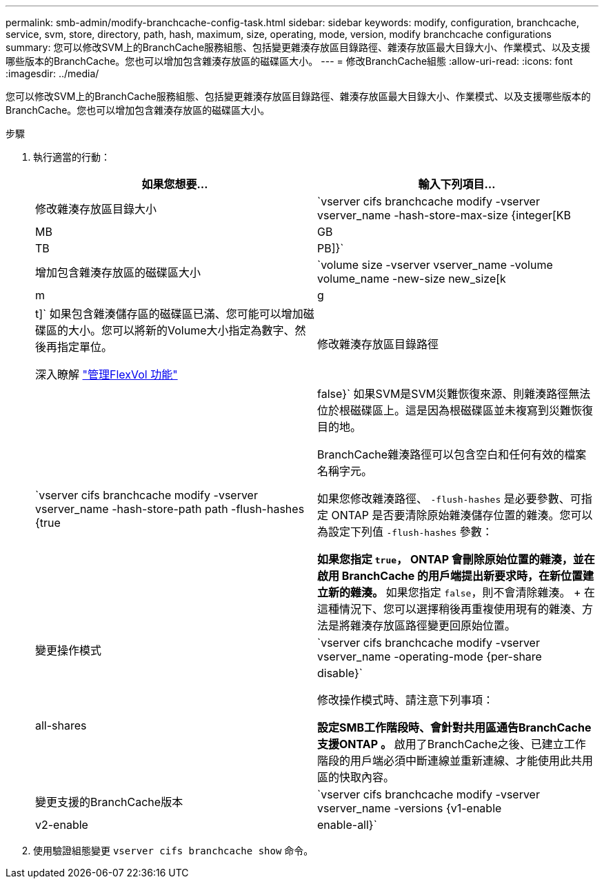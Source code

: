 ---
permalink: smb-admin/modify-branchcache-config-task.html 
sidebar: sidebar 
keywords: modify, configuration, branchcache, service, svm, store, directory, path, hash, maximum, size, operating, mode, version, modify branchcache configurations 
summary: 您可以修改SVM上的BranchCache服務組態、包括變更雜湊存放區目錄路徑、雜湊存放區最大目錄大小、作業模式、以及支援哪些版本的BranchCache。您也可以增加包含雜湊存放區的磁碟區大小。 
---
= 修改BranchCache組態
:allow-uri-read: 
:icons: font
:imagesdir: ../media/


[role="lead"]
您可以修改SVM上的BranchCache服務組態、包括變更雜湊存放區目錄路徑、雜湊存放區最大目錄大小、作業模式、以及支援哪些版本的BranchCache。您也可以增加包含雜湊存放區的磁碟區大小。

.步驟
. 執行適當的行動：
+
|===
| 如果您想要... | 輸入下列項目... 


 a| 
修改雜湊存放區目錄大小
 a| 
`vserver cifs branchcache modify -vserver vserver_name -hash-store-max-size {integer[KB|MB|GB|TB|PB]}`



 a| 
增加包含雜湊存放區的磁碟區大小
 a| 
`volume size -vserver vserver_name -volume volume_name -new-size new_size[k|m|g|t]`     如果包含雜湊儲存區的磁碟區已滿、您可能可以增加磁碟區的大小。您可以將新的Volume大小指定為數字、然後再指定單位。

深入瞭解 link:../volumes/commands-manage-flexvol-volumes-reference.html["管理FlexVol 功能"]



 a| 
修改雜湊存放區目錄路徑
 a| 
`vserver cifs branchcache modify -vserver vserver_name -hash-store-path path -flush-hashes {true|false}`     如果SVM是SVM災難恢復來源、則雜湊路徑無法位於根磁碟區上。這是因為根磁碟區並未複寫到災難恢復目的地。

BranchCache雜湊路徑可以包含空白和任何有效的檔案名稱字元。

如果您修改雜湊路徑、 `-flush-hashes` 是必要參數、可指定 ONTAP 是否要清除原始雜湊儲存位置的雜湊。您可以為設定下列值 `-flush-hashes` 參數：

** 如果您指定 `true`， ONTAP 會刪除原始位置的雜湊，並在啟用 BranchCache 的用戶端提出新要求時，在新位置建立新的雜湊。
** 如果您指定 `false`，則不會清除雜湊。
+
在這種情況下、您可以選擇稍後再重複使用現有的雜湊、方法是將雜湊存放區路徑變更回原始位置。





 a| 
變更操作模式
 a| 
`vserver cifs branchcache modify -vserver vserver_name -operating-mode {per-share|all-shares|disable}`

修改操作模式時、請注意下列事項：

** 設定SMB工作階段時、會針對共用區通告BranchCache支援ONTAP 。
** 啟用了BranchCache之後、已建立工作階段的用戶端必須中斷連線並重新連線、才能使用此共用區的快取內容。




 a| 
變更支援的BranchCache版本
 a| 
`vserver cifs branchcache modify -vserver vserver_name -versions {v1-enable|v2-enable|enable-all}`

|===
. 使用驗證組態變更 `vserver cifs branchcache show` 命令。

